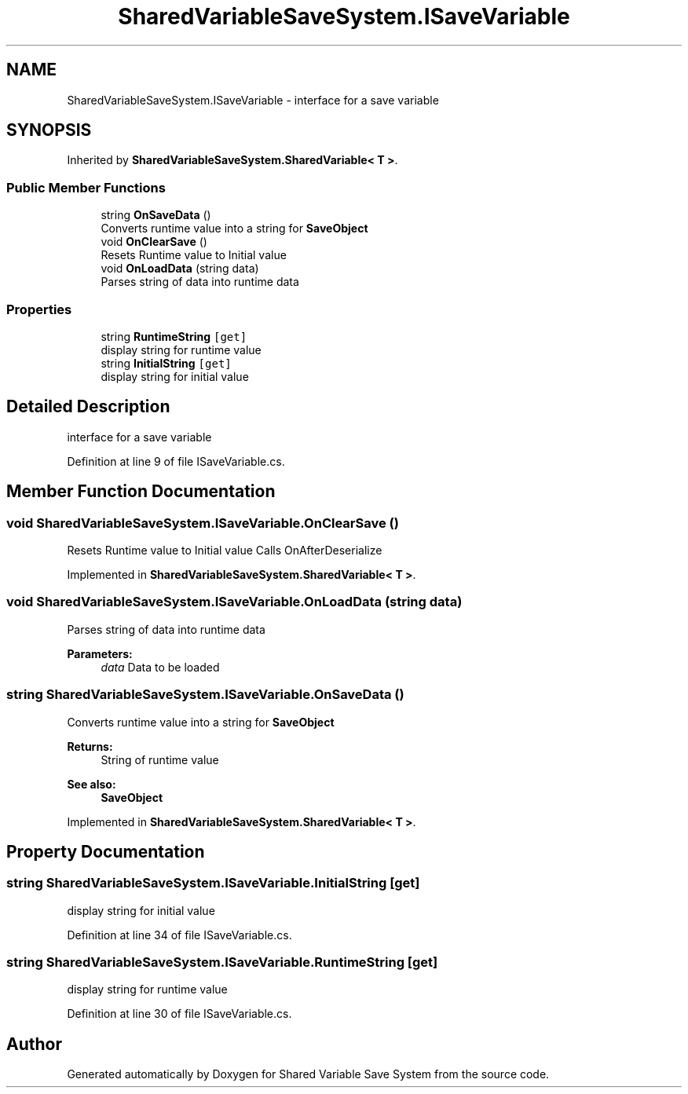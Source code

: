 .TH "SharedVariableSaveSystem.ISaveVariable" 3 "Mon Oct 8 2018" "Shared Variable Save System" \" -*- nroff -*-
.ad l
.nh
.SH NAME
SharedVariableSaveSystem.ISaveVariable \- interface for a save variable  

.SH SYNOPSIS
.br
.PP
.PP
Inherited by \fBSharedVariableSaveSystem\&.SharedVariable< T >\fP\&.
.SS "Public Member Functions"

.in +1c
.ti -1c
.RI "string \fBOnSaveData\fP ()"
.br
.RI "Converts runtime value into a string for \fBSaveObject\fP "
.ti -1c
.RI "void \fBOnClearSave\fP ()"
.br
.RI "Resets Runtime value to Initial value "
.ti -1c
.RI "void \fBOnLoadData\fP (string data)"
.br
.RI "Parses string of data into runtime data "
.in -1c
.SS "Properties"

.in +1c
.ti -1c
.RI "string \fBRuntimeString\fP\fC [get]\fP"
.br
.RI "display string for runtime value "
.ti -1c
.RI "string \fBInitialString\fP\fC [get]\fP"
.br
.RI "display string for initial value "
.in -1c
.SH "Detailed Description"
.PP 
interface for a save variable 


.PP
Definition at line 9 of file ISaveVariable\&.cs\&.
.SH "Member Function Documentation"
.PP 
.SS "void SharedVariableSaveSystem\&.ISaveVariable\&.OnClearSave ()"

.PP
Resets Runtime value to Initial value Calls OnAfterDeserialize
.PP
Implemented in \fBSharedVariableSaveSystem\&.SharedVariable< T >\fP\&.
.SS "void SharedVariableSaveSystem\&.ISaveVariable\&.OnLoadData (string data)"

.PP
Parses string of data into runtime data 
.PP
\fBParameters:\fP
.RS 4
\fIdata\fP Data to be loaded
.RE
.PP

.SS "string SharedVariableSaveSystem\&.ISaveVariable\&.OnSaveData ()"

.PP
Converts runtime value into a string for \fBSaveObject\fP 
.PP
\fBReturns:\fP
.RS 4
String of runtime value
.RE
.PP
\fBSee also:\fP
.RS 4
\fBSaveObject\fP
.PP
.RE
.PP

.PP
Implemented in \fBSharedVariableSaveSystem\&.SharedVariable< T >\fP\&.
.SH "Property Documentation"
.PP 
.SS "string SharedVariableSaveSystem\&.ISaveVariable\&.InitialString\fC [get]\fP"

.PP
display string for initial value 
.PP
Definition at line 34 of file ISaveVariable\&.cs\&.
.SS "string SharedVariableSaveSystem\&.ISaveVariable\&.RuntimeString\fC [get]\fP"

.PP
display string for runtime value 
.PP
Definition at line 30 of file ISaveVariable\&.cs\&.

.SH "Author"
.PP 
Generated automatically by Doxygen for Shared Variable Save System from the source code\&.
